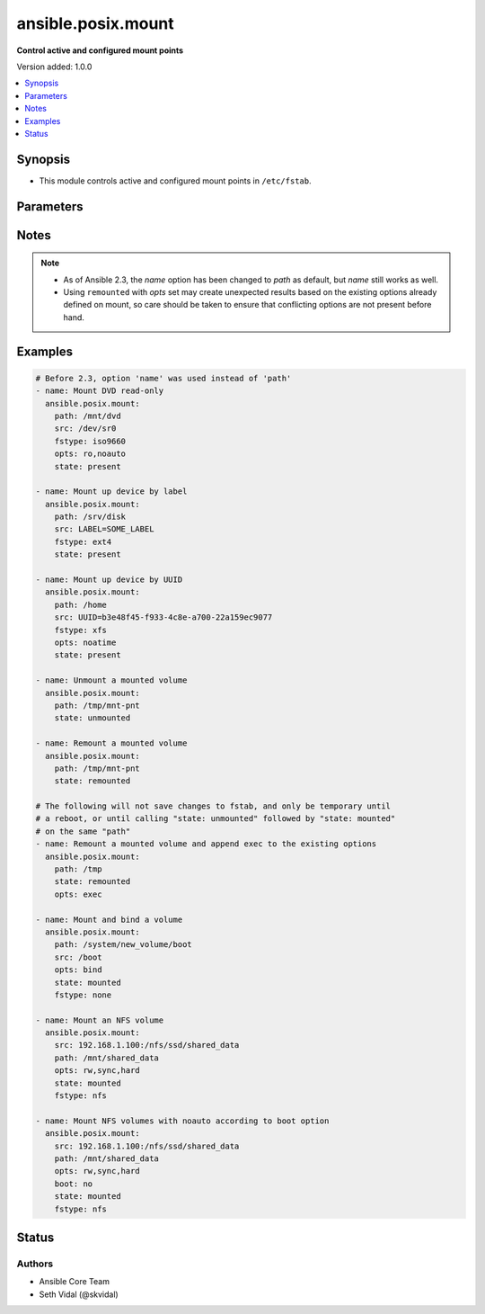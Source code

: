 .. _ansible.posix.mount_module:


*******************
ansible.posix.mount
*******************

**Control active and configured mount points**


Version added: 1.0.0

.. contents::
   :local:
   :depth: 1


Synopsis
--------
- This module controls active and configured mount points in ``/etc/fstab``.




Parameters
----------

.. raw:: html

    <table  border=0 cellpadding=0 class="documentation-table">
        <tr>
            <th colspan="1">Parameter</th>
            <th>Choices/<font color="blue">Defaults</font></th>
            <th width="100%">Comments</th>
        </tr>
            <tr>
                <td colspan="1">
                    <div class="ansibleOptionAnchor" id="parameter-"></div>
                    <b>backup</b>
                    <a class="ansibleOptionLink" href="#parameter-" title="Permalink to this option"></a>
                    <div style="font-size: small">
                        <span style="color: purple">boolean</span>
                    </div>
                </td>
                <td>
                        <ul style="margin: 0; padding: 0"><b>Choices:</b>
                                    <li><div style="color: blue"><b>no</b>&nbsp;&larr;</div></li>
                                    <li>yes</li>
                        </ul>
                </td>
                <td>
                        <div>Create a backup file including the timestamp information so you can get the original file back if you somehow clobbered it incorrectly.</div>
                </td>
            </tr>
            <tr>
                <td colspan="1">
                    <div class="ansibleOptionAnchor" id="parameter-"></div>
                    <b>boot</b>
                    <a class="ansibleOptionLink" href="#parameter-" title="Permalink to this option"></a>
                    <div style="font-size: small">
                        <span style="color: purple">boolean</span>
                    </div>
                </td>
                <td>
                        <ul style="margin: 0; padding: 0"><b>Choices:</b>
                                    <li>no</li>
                                    <li><div style="color: blue"><b>yes</b>&nbsp;&larr;</div></li>
                        </ul>
                </td>
                <td>
                        <div>Determines if the filesystem should be mounted on boot.</div>
                        <div>Only applies to Solaris and Linux systems.</div>
                        <div>For Solaris systems, <code>true</code> will set <code>yes</code> as the value of mount at boot in <em>/etc/vfstab</em>.</div>
                        <div>For Linux, FreeBSD, NetBSD and OpenBSD systems, <code>false</code> will add <code>noauto</code> to mount options in <em>/etc/fstab</em>.</div>
                        <div>To avoid mount option conflicts, if <code>noauto</code> specified in <code>opts</code>, mount module will ignore <code>boot</code>.</div>
                </td>
            </tr>
            <tr>
                <td colspan="1">
                    <div class="ansibleOptionAnchor" id="parameter-"></div>
                    <b>dump</b>
                    <a class="ansibleOptionLink" href="#parameter-" title="Permalink to this option"></a>
                    <div style="font-size: small">
                        <span style="color: purple">string</span>
                    </div>
                </td>
                <td>
                        <b>Default:</b><br/><div style="color: blue">"0"</div>
                </td>
                <td>
                        <div>Dump (see fstab(5)).</div>
                        <div>Note that if set to <code>null</code> and <em>state</em> set to <code>present</code>, it will cease to work and duplicate entries will be made with subsequent runs.</div>
                        <div>Has no effect on Solaris systems.</div>
                </td>
            </tr>
            <tr>
                <td colspan="1">
                    <div class="ansibleOptionAnchor" id="parameter-"></div>
                    <b>fstab</b>
                    <a class="ansibleOptionLink" href="#parameter-" title="Permalink to this option"></a>
                    <div style="font-size: small">
                        <span style="color: purple">string</span>
                    </div>
                </td>
                <td>
                </td>
                <td>
                        <div>File to use instead of <code>/etc/fstab</code>.</div>
                        <div>You should not use this option unless you really know what you are doing.</div>
                        <div>This might be useful if you need to configure mountpoints in a chroot environment.</div>
                        <div>OpenBSD does not allow specifying alternate fstab files with mount so do not use this on OpenBSD with any state that operates on the live filesystem.</div>
                        <div>This parameter defaults to /etc/fstab or /etc/vfstab on Solaris.</div>
                </td>
            </tr>
            <tr>
                <td colspan="1">
                    <div class="ansibleOptionAnchor" id="parameter-"></div>
                    <b>fstype</b>
                    <a class="ansibleOptionLink" href="#parameter-" title="Permalink to this option"></a>
                    <div style="font-size: small">
                        <span style="color: purple">string</span>
                    </div>
                </td>
                <td>
                </td>
                <td>
                        <div>Filesystem type.</div>
                        <div>Required when <em>state</em> is <code>present</code> or <code>mounted</code>.</div>
                </td>
            </tr>
            <tr>
                <td colspan="1">
                    <div class="ansibleOptionAnchor" id="parameter-"></div>
                    <b>opts</b>
                    <a class="ansibleOptionLink" href="#parameter-" title="Permalink to this option"></a>
                    <div style="font-size: small">
                        <span style="color: purple">string</span>
                    </div>
                </td>
                <td>
                </td>
                <td>
                        <div>Mount options (see fstab(5), or vfstab(4) on Solaris).</div>
                </td>
            </tr>
            <tr>
                <td colspan="1">
                    <div class="ansibleOptionAnchor" id="parameter-"></div>
                    <b>passno</b>
                    <a class="ansibleOptionLink" href="#parameter-" title="Permalink to this option"></a>
                    <div style="font-size: small">
                        <span style="color: purple">string</span>
                    </div>
                </td>
                <td>
                        <b>Default:</b><br/><div style="color: blue">"0"</div>
                </td>
                <td>
                        <div>Passno (see fstab(5)).</div>
                        <div>Note that if set to <code>null</code> and <em>state</em> set to <code>present</code>, it will cease to work and duplicate entries will be made with subsequent runs.</div>
                        <div>Deprecated on Solaris systems.</div>
                </td>
            </tr>
            <tr>
                <td colspan="1">
                    <div class="ansibleOptionAnchor" id="parameter-"></div>
                    <b>path</b>
                    <a class="ansibleOptionLink" href="#parameter-" title="Permalink to this option"></a>
                    <div style="font-size: small">
                        <span style="color: purple">path</span>
                         / <span style="color: red">required</span>
                    </div>
                </td>
                <td>
                </td>
                <td>
                        <div>Path to the mount point (e.g. <code>/mnt/files</code>).</div>
                        <div>Before Ansible 2.3 this option was only usable as <em>dest</em>, <em>destfile</em> and <em>name</em>.</div>
                        <div style="font-size: small; color: darkgreen"><br/>aliases: name</div>
                </td>
            </tr>
            <tr>
                <td colspan="1">
                    <div class="ansibleOptionAnchor" id="parameter-"></div>
                    <b>src</b>
                    <a class="ansibleOptionLink" href="#parameter-" title="Permalink to this option"></a>
                    <div style="font-size: small">
                        <span style="color: purple">path</span>
                    </div>
                </td>
                <td>
                </td>
                <td>
                        <div>Device (or NFS volume, or something else) to be mounted on <em>path</em>.</div>
                        <div>Required when <em>state</em> set to <code>present</code> or <code>mounted</code>.</div>
                </td>
            </tr>
            <tr>
                <td colspan="1">
                    <div class="ansibleOptionAnchor" id="parameter-"></div>
                    <b>state</b>
                    <a class="ansibleOptionLink" href="#parameter-" title="Permalink to this option"></a>
                    <div style="font-size: small">
                        <span style="color: purple">string</span>
                         / <span style="color: red">required</span>
                    </div>
                </td>
                <td>
                        <ul style="margin: 0; padding: 0"><b>Choices:</b>
                                    <li>absent</li>
                                    <li>mounted</li>
                                    <li>present</li>
                                    <li>unmounted</li>
                                    <li>remounted</li>
                        </ul>
                </td>
                <td>
                        <div>If <code>mounted</code>, the device will be actively mounted and appropriately configured in <em>fstab</em>. If the mount point is not present, the mount point will be created.</div>
                        <div>If <code>unmounted</code>, the device will be unmounted without changing <em>fstab</em>.</div>
                        <div><code>present</code> only specifies that the device is to be configured in <em>fstab</em> and does not trigger or require a mount.</div>
                        <div><code>absent</code> specifies that the device mount&#x27;s entry will be removed from <em>fstab</em> and will also unmount the device and remove the mount point.</div>
                        <div><code>remounted</code> specifies that the device will be remounted for when you want to force a refresh on the mount itself (added in 2.9). This will always return changed=true. If <em>opts</em> is set, the options will be applied to the remount, but will not change <em>fstab</em>.  Additionally, if <em>opts</em> is set, and the remount command fails, the module will error to prevent unexpected mount changes.  Try using <code>mounted</code> instead to work around this issue.</div>
                </td>
            </tr>
    </table>
    <br/>


Notes
-----

.. note::
   - As of Ansible 2.3, the *name* option has been changed to *path* as default, but *name* still works as well.
   - Using ``remounted`` with *opts* set may create unexpected results based on the existing options already defined on mount, so care should be taken to ensure that conflicting options are not present before hand.



Examples
--------

.. code-block:: yaml

    # Before 2.3, option 'name' was used instead of 'path'
    - name: Mount DVD read-only
      ansible.posix.mount:
        path: /mnt/dvd
        src: /dev/sr0
        fstype: iso9660
        opts: ro,noauto
        state: present

    - name: Mount up device by label
      ansible.posix.mount:
        path: /srv/disk
        src: LABEL=SOME_LABEL
        fstype: ext4
        state: present

    - name: Mount up device by UUID
      ansible.posix.mount:
        path: /home
        src: UUID=b3e48f45-f933-4c8e-a700-22a159ec9077
        fstype: xfs
        opts: noatime
        state: present

    - name: Unmount a mounted volume
      ansible.posix.mount:
        path: /tmp/mnt-pnt
        state: unmounted

    - name: Remount a mounted volume
      ansible.posix.mount:
        path: /tmp/mnt-pnt
        state: remounted

    # The following will not save changes to fstab, and only be temporary until
    # a reboot, or until calling "state: unmounted" followed by "state: mounted"
    # on the same "path"
    - name: Remount a mounted volume and append exec to the existing options
      ansible.posix.mount:
        path: /tmp
        state: remounted
        opts: exec

    - name: Mount and bind a volume
      ansible.posix.mount:
        path: /system/new_volume/boot
        src: /boot
        opts: bind
        state: mounted
        fstype: none

    - name: Mount an NFS volume
      ansible.posix.mount:
        src: 192.168.1.100:/nfs/ssd/shared_data
        path: /mnt/shared_data
        opts: rw,sync,hard
        state: mounted
        fstype: nfs

    - name: Mount NFS volumes with noauto according to boot option
      ansible.posix.mount:
        src: 192.168.1.100:/nfs/ssd/shared_data
        path: /mnt/shared_data
        opts: rw,sync,hard
        boot: no
        state: mounted
        fstype: nfs




Status
------


Authors
~~~~~~~

- Ansible Core Team
- Seth Vidal (@skvidal)
